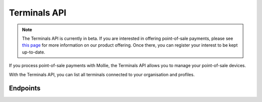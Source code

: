 Terminals API
=============
.. customize-document-title::
   :beta: true

.. note:: The Terminals API is currently in beta. If you are interested in offering point-of-sale payments, please see
   `this page <https://www.mollie.com/products/payments-terminal>`_ for more information on our product offering. Once
   there, you can register your interest to be kept up-to-date.

If you process point-of-sale payments with Mollie, the Terminals API allows you to manage your point-of-sale devices.

With the Terminals API, you can list all terminals connected to your organisation and profiles.

Endpoints
---------
.. endpoint-card::
   :name: Get terminal
   :method: GET
   :url: /v2/terminals/*id*
   :ref: /reference/v2/terminals-api/get-terminal

   Retrieve a specific terminal.

.. endpoint-card::
   :name: List terminals
   :method: GET
   :url: /v2/terminals
   :ref: /reference/v2/terminals-api/list-terminals

   Retrieve a list of all your terminals.
